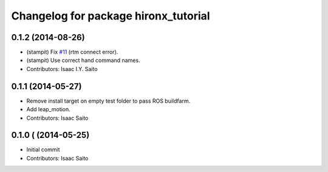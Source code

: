 ^^^^^^^^^^^^^^^^^^^^^^^^^^^^^^^^^^^^^
Changelog for package hironx_tutorial
^^^^^^^^^^^^^^^^^^^^^^^^^^^^^^^^^^^^^

0.1.2 (2014-08-26)
------------------
* (stampit) Fix `#11 <https://github.com/tork-a/hironx_tutorial/issues/11>`_ (rtm connect error).
* (stampit) Use correct hand command names.
* Contributors: Isaac I.Y. Saito

0.1.1 (2014-05-27)
------------------
* Remove install target on empty test folder to pass ROS buildfarm.
* Add leap_motion.
* Contributors: Isaac Saito

0.1.0 ( (2014-05-25)
--------------------

* Initial commit
* Contributors: Isaac Saito
